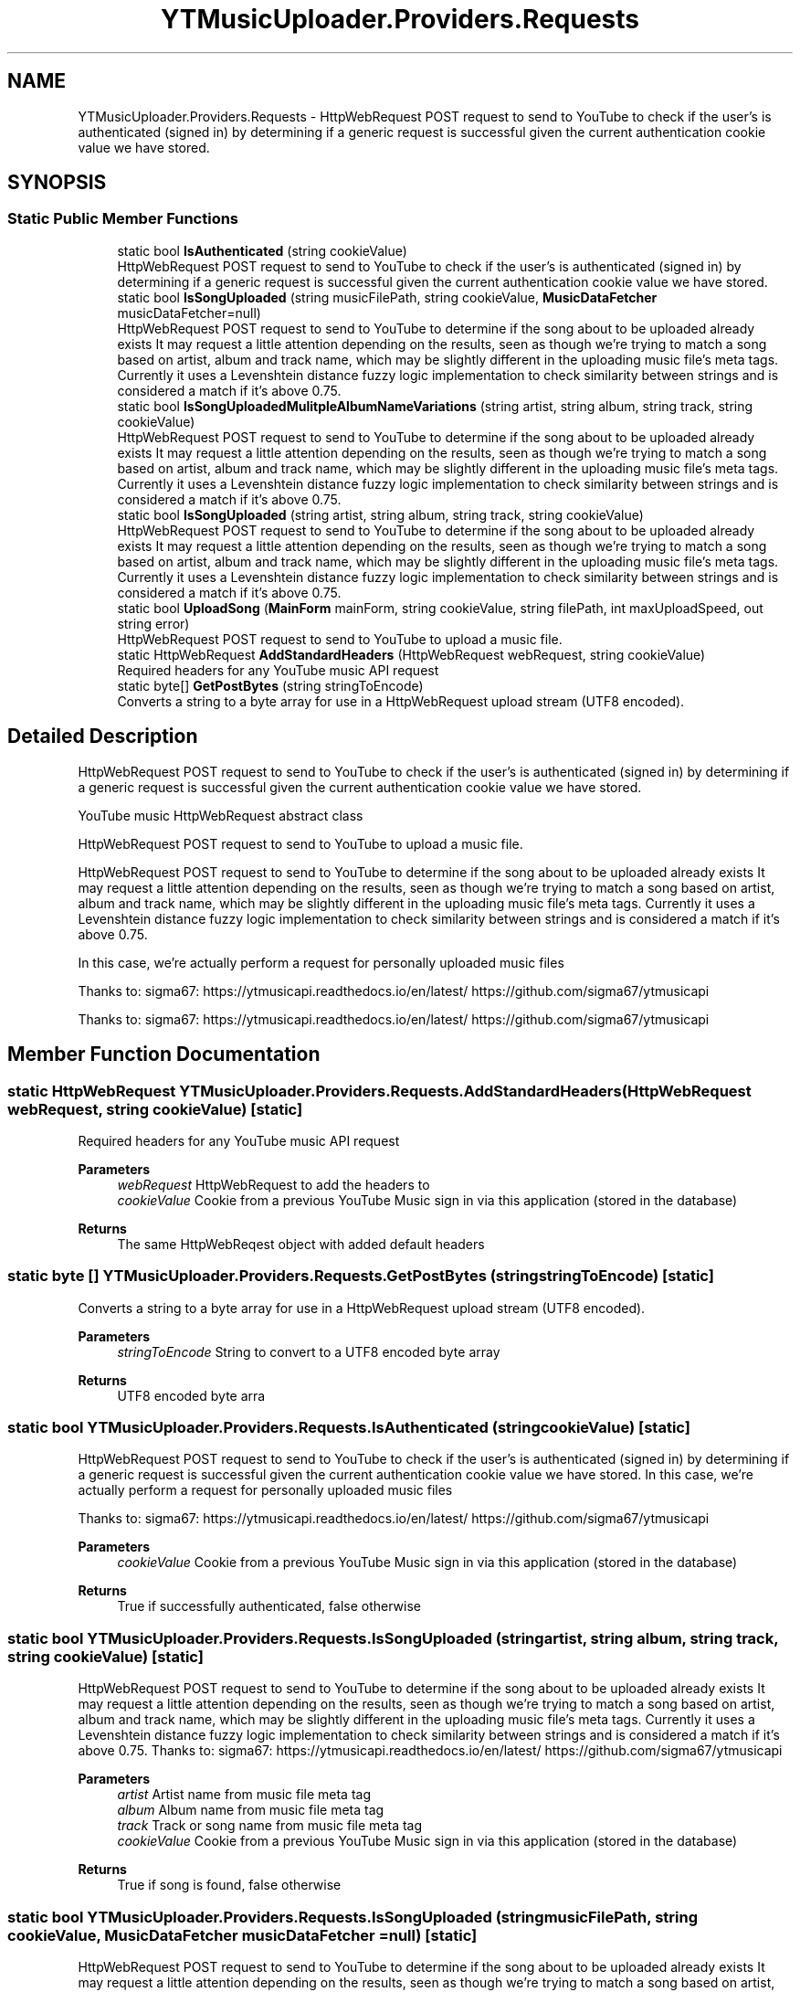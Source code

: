 .TH "YTMusicUploader.Providers.Requests" 3 "Tue Aug 25 2020" "YT Music Uploader" \" -*- nroff -*-
.ad l
.nh
.SH NAME
YTMusicUploader.Providers.Requests \- HttpWebRequest POST request to send to YouTube to check if the user's is authenticated (signed in) by determining if a generic request is successful given the current authentication cookie value we have stored\&.  

.SH SYNOPSIS
.br
.PP
.SS "Static Public Member Functions"

.in +1c
.ti -1c
.RI "static bool \fBIsAuthenticated\fP (string cookieValue)"
.br
.RI "HttpWebRequest POST request to send to YouTube to check if the user's is authenticated (signed in) by determining if a generic request is successful given the current authentication cookie value we have stored\&. "
.ti -1c
.RI "static bool \fBIsSongUploaded\fP (string musicFilePath, string cookieValue, \fBMusicDataFetcher\fP musicDataFetcher=null)"
.br
.RI "HttpWebRequest POST request to send to YouTube to determine if the song about to be uploaded already exists It may request a little attention depending on the results, seen as though we're trying to match a song based on artist, album and track name, which may be slightly different in the uploading music file's meta tags\&. Currently it uses a Levenshtein distance fuzzy logic implementation to check similarity between strings and is considered a match if it's above 0\&.75\&. "
.ti -1c
.RI "static bool \fBIsSongUploadedMulitpleAlbumNameVariations\fP (string artist, string album, string track, string cookieValue)"
.br
.RI "HttpWebRequest POST request to send to YouTube to determine if the song about to be uploaded already exists It may request a little attention depending on the results, seen as though we're trying to match a song based on artist, album and track name, which may be slightly different in the uploading music file's meta tags\&. Currently it uses a Levenshtein distance fuzzy logic implementation to check similarity between strings and is considered a match if it's above 0\&.75\&. "
.ti -1c
.RI "static bool \fBIsSongUploaded\fP (string artist, string album, string track, string cookieValue)"
.br
.RI "HttpWebRequest POST request to send to YouTube to determine if the song about to be uploaded already exists It may request a little attention depending on the results, seen as though we're trying to match a song based on artist, album and track name, which may be slightly different in the uploading music file's meta tags\&. Currently it uses a Levenshtein distance fuzzy logic implementation to check similarity between strings and is considered a match if it's above 0\&.75\&. "
.ti -1c
.RI "static bool \fBUploadSong\fP (\fBMainForm\fP mainForm, string cookieValue, string filePath, int maxUploadSpeed, out string error)"
.br
.RI "HttpWebRequest POST request to send to YouTube to upload a music file\&. "
.ti -1c
.RI "static HttpWebRequest \fBAddStandardHeaders\fP (HttpWebRequest webRequest, string cookieValue)"
.br
.RI "Required headers for any YouTube music API request "
.ti -1c
.RI "static byte[] \fBGetPostBytes\fP (string stringToEncode)"
.br
.RI "Converts a string to a byte array for use in a HttpWebRequest upload stream (UTF8 encoded)\&. "
.in -1c
.SH "Detailed Description"
.PP 
HttpWebRequest POST request to send to YouTube to check if the user's is authenticated (signed in) by determining if a generic request is successful given the current authentication cookie value we have stored\&. 

YouTube music HttpWebRequest abstract class
.PP
HttpWebRequest POST request to send to YouTube to upload a music file\&.
.PP
HttpWebRequest POST request to send to YouTube to determine if the song about to be uploaded already exists It may request a little attention depending on the results, seen as though we're trying to match a song based on artist, album and track name, which may be slightly different in the uploading music file's meta tags\&. Currently it uses a Levenshtein distance fuzzy logic implementation to check similarity between strings and is considered a match if it's above 0\&.75\&.
.PP
In this case, we're actually perform a request for personally uploaded music files
.PP
Thanks to: sigma67: https://ytmusicapi.readthedocs.io/en/latest/ https://github.com/sigma67/ytmusicapi
.PP
Thanks to: sigma67: https://ytmusicapi.readthedocs.io/en/latest/ https://github.com/sigma67/ytmusicapi
.SH "Member Function Documentation"
.PP 
.SS "static HttpWebRequest YTMusicUploader\&.Providers\&.Requests\&.AddStandardHeaders (HttpWebRequest webRequest, string cookieValue)\fC [static]\fP"

.PP
Required headers for any YouTube music API request 
.PP
\fBParameters\fP
.RS 4
\fIwebRequest\fP HttpWebRequest to add the headers to
.br
\fIcookieValue\fP Cookie from a previous YouTube Music sign in via this application (stored in the database)
.RE
.PP
\fBReturns\fP
.RS 4
The same HttpWebReqest object with added default headers
.RE
.PP

.SS "static byte [] YTMusicUploader\&.Providers\&.Requests\&.GetPostBytes (string stringToEncode)\fC [static]\fP"

.PP
Converts a string to a byte array for use in a HttpWebRequest upload stream (UTF8 encoded)\&. 
.PP
\fBParameters\fP
.RS 4
\fIstringToEncode\fP String to convert to a UTF8 encoded byte array
.RE
.PP
\fBReturns\fP
.RS 4
UTF8 encoded byte arra
.RE
.PP

.SS "static bool YTMusicUploader\&.Providers\&.Requests\&.IsAuthenticated (string cookieValue)\fC [static]\fP"

.PP
HttpWebRequest POST request to send to YouTube to check if the user's is authenticated (signed in) by determining if a generic request is successful given the current authentication cookie value we have stored\&. In this case, we're actually perform a request for personally uploaded music files
.PP
Thanks to: sigma67: https://ytmusicapi.readthedocs.io/en/latest/ https://github.com/sigma67/ytmusicapi
.PP
\fBParameters\fP
.RS 4
\fIcookieValue\fP Cookie from a previous YouTube Music sign in via this application (stored in the database)
.RE
.PP
\fBReturns\fP
.RS 4
True if successfully authenticated, false otherwise
.RE
.PP

.SS "static bool YTMusicUploader\&.Providers\&.Requests\&.IsSongUploaded (string artist, string album, string track, string cookieValue)\fC [static]\fP"

.PP
HttpWebRequest POST request to send to YouTube to determine if the song about to be uploaded already exists It may request a little attention depending on the results, seen as though we're trying to match a song based on artist, album and track name, which may be slightly different in the uploading music file's meta tags\&. Currently it uses a Levenshtein distance fuzzy logic implementation to check similarity between strings and is considered a match if it's above 0\&.75\&. Thanks to: sigma67: https://ytmusicapi.readthedocs.io/en/latest/ https://github.com/sigma67/ytmusicapi
.PP
\fBParameters\fP
.RS 4
\fIartist\fP Artist name from music file meta tag
.br
\fIalbum\fP Album name from music file meta tag
.br
\fItrack\fP Track or song name from music file meta tag
.br
\fIcookieValue\fP Cookie from a previous YouTube Music sign in via this application (stored in the database)
.RE
.PP
\fBReturns\fP
.RS 4
True if song is found, false otherwise
.RE
.PP

.SS "static bool YTMusicUploader\&.Providers\&.Requests\&.IsSongUploaded (string musicFilePath, string cookieValue, \fBMusicDataFetcher\fP musicDataFetcher = \fCnull\fP)\fC [static]\fP"

.PP
HttpWebRequest POST request to send to YouTube to determine if the song about to be uploaded already exists It may request a little attention depending on the results, seen as though we're trying to match a song based on artist, album and track name, which may be slightly different in the uploading music file's meta tags\&. Currently it uses a Levenshtein distance fuzzy logic implementation to check similarity between strings and is considered a match if it's above 0\&.75\&. Thanks to: sigma67: https://ytmusicapi.readthedocs.io/en/latest/ https://github.com/sigma67/ytmusicapi
.PP
\fBParameters\fP
.RS 4
\fImusicFilePath\fP Path to music file to be uploaded
.br
\fIcookieValue\fP Cookie from a previous YouTube Music sign in via this application (stored in the database)
.RE
.PP
\fBReturns\fP
.RS 4
True if song is found, false otherwise
.RE
.PP

.SS "static bool YTMusicUploader\&.Providers\&.Requests\&.IsSongUploadedMulitpleAlbumNameVariations (string artist, string album, string track, string cookieValue)\fC [static]\fP"

.PP
HttpWebRequest POST request to send to YouTube to determine if the song about to be uploaded already exists It may request a little attention depending on the results, seen as though we're trying to match a song based on artist, album and track name, which may be slightly different in the uploading music file's meta tags\&. Currently it uses a Levenshtein distance fuzzy logic implementation to check similarity between strings and is considered a match if it's above 0\&.75\&. Thanks to: sigma67: https://ytmusicapi.readthedocs.io/en/latest/ https://github.com/sigma67/ytmusicapi
.PP
\fBParameters\fP
.RS 4
\fIartist\fP Artist name from music file meta tag
.br
\fIalbum\fP Album name from music file meta tag
.br
\fItrack\fP Track or song name from music file meta tag
.br
\fIcookieValue\fP Cookie from a previous YouTube Music sign in via this application (stored in the database)
.RE
.PP
\fBReturns\fP
.RS 4
True if song is found, false otherwise
.RE
.PP

.SS "static bool YTMusicUploader\&.Providers\&.Requests\&.UploadSong (\fBMainForm\fP mainForm, string cookieValue, string filePath, int maxUploadSpeed, out string error)\fC [static]\fP"

.PP
HttpWebRequest POST request to send to YouTube to upload a music file\&. Thanks to: sigma67: https://ytmusicapi.readthedocs.io/en/latest/ https://github.com/sigma67/ytmusicapi
.PP
\fBParameters\fP
.RS 4
\fImainForm\fP Instance of the main form to utilise the public methods of and update status'
.br
\fIcookieValue\fP Cookie from a previous YouTube Music sign in via this application (stored in the database)
.br
\fIfilePath\fP Full path to file we're uploading
.br
\fImaxUploadSpeed\fP Throttle database bandwidth speed (bytes per second)
.br
\fIerror\fP OUTPUT error string
.RE
.PP
\fBReturns\fP
.RS 4
True if the upload is successful, false otherwise
.RE
.PP


.SH "Author"
.PP 
Generated automatically by Doxygen for YT Music Uploader from the source code\&.
